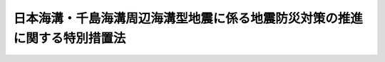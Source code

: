.. _H16HO027:

==========================================================================
日本海溝・千島海溝周辺海溝型地震に係る地震防災対策の推進に関する特別措置法
==========================================================================

.. raw:: html
    
    
    <b>日本海溝・千島海溝周辺海溝型地震に係る地震防災対策の推進に関する特別措置法<br>
    （平成十六年四月二日法律第二十七号）</b><br><br><div align="right">最終改正：平成二三年八月三〇日法律第一〇五号</div><br><p>
    </p><div class="arttitle"><a name="1000000000000000000000000000000000000000000000000100000000000000000000000000000">（目的）</a>
    </div><div class="item"><b>第一条</b>
    <a name="1000000000000000000000000000000000000000000000000100000000001000000000000000000"></a>
    　この法律は、日本海溝・千島海溝周辺海溝型地震による災害から国民の生命、身体及び財産を保護するため、日本海溝・千島海溝周辺海溝型地震防災対策推進地域の指定、日本海溝・千島海溝周辺海溝型地震防災対策推進基本計画等の作成、地震観測施設等の整備、地震防災上緊急に整備すべき施設等の整備等について特別の措置を定めることにより、日本海溝・千島海溝周辺海溝型地震に係る地震防災対策の推進を図ることを目的とする。
    </div>
    
    <p>
    </p><div class="arttitle"><a name="1000000000000000000000000000000000000000000000000200000000000000000000000000000">（定義）</a>
    </div><div class="item"><b>第二条</b>
    <a name="1000000000000000000000000000000000000000000000000200000000001000000000000000000"></a>
    　この法律において「日本海溝・千島海溝周辺海溝型地震」とは、房総半島の東方沖から三陸海岸の東方沖を経て択捉島の東方沖までの日本海溝及び千島海溝並びにその周辺の地域における地殻の境界又はその内部を震源とする大規模な地震をいう。
    </div>
    <div class="item"><b><a name="1000000000000000000000000000000000000000000000000200000000002000000000000000000">２</a>
    </b>
    　この法律において「地震災害」とは、地震動により直接に生ずる被害及びこれに伴い発生する津波、火事、爆発その他の異常な現象により生ずる被害をいう。
    </div>
    <div class="item"><b><a name="1000000000000000000000000000000000000000000000000200000000003000000000000000000">３</a>
    </b>
    　この法律において「地震防災」とは、地震災害の発生の防止又は地震災害が発生した場合における被害の軽減をあらかじめ図ることをいう。
    </div>
    
    <p>
    </p><div class="arttitle"><a name="1000000000000000000000000000000000000000000000000300000000000000000000000000000">（日本海溝・千島海溝周辺海溝型地震防災対策推進地域の指定等）</a>
    </div><div class="item"><b>第三条</b>
    <a name="1000000000000000000000000000000000000000000000000300000000001000000000000000000"></a>
    　内閣総理大臣は、日本海溝・千島海溝周辺海溝型地震が発生した場合に著しい地震災害が生ずるおそれがあるため、地震防災対策を推進する必要がある地域を、日本海溝・千島海溝周辺海溝型地震防災対策推進地域（以下「推進地域」という。）として指定するものとする。
    </div>
    <div class="item"><b><a name="1000000000000000000000000000000000000000000000000300000000002000000000000000000">２</a>
    </b>
    　内閣総理大臣は、前項の規定による推進地域の指定をしようとするときは、あらかじめ中央防災会議に諮問しなければならない。
    </div>
    <div class="item"><b><a name="1000000000000000000000000000000000000000000000000300000000003000000000000000000">３</a>
    
    <div class="item"><b><a name="1000000000000000000000000000000000000000000000000300000000004000000000000000000">４</a>
    </b>
    　内閣総理大臣は、第一項の規定による推進地域の指定をしたときは、その旨を公示しなければならない。
    </div>
    <div class="item"><b><a name="1000000000000000000000000000000000000000000000000300000000005000000000000000000">５</a>
    </b>
    　前三項の規定は、内閣総理大臣が第一項の規定による推進地域の指定の解除をする場合に準用する。
    </div>
    
    </b><p>
    </p><div class="arttitle"><a name="1000000000000000000000000000000000000000000000000400000000000000000000000000000">（地震防災対策強化地域との調整）</a>
    </div><div class="item"><b>第四条</b>
    <a name="1000000000000000000000000000000000000000000000000400000000001000000000000000000"></a>
    　内閣総理大臣は、日本海溝・千島海溝周辺海溝型地震に関する観測及び測量のための施設等の整備が図られ、並びに日本海溝・千島海溝周辺海溝型地震の発生の予知に資する科学技術の水準が向上することにより、前条第一項の規定による推進地域の指定を受けた地域が<a href="/cgi-bin/idxrefer.cgi?H_FILE=%8f%ba%8c%dc%8e%4f%96%40%8e%b5%8e%4f&amp;REF_NAME=%91%e5%8b%4b%96%cd%92%6e%90%6b%91%ce%8d%f4%93%c1%95%ca%91%5b%92%75%96%40&amp;ANCHOR_F=&amp;ANCHOR_T=" target="inyo">大規模地震対策特別措置法</a>
    （昭和五十三年法律第七十三号）<a href="/cgi-bin/idxrefer.cgi?H_FILE=%8f%ba%8c%dc%8e%4f%96%40%8e%b5%8e%4f&amp;REF_NAME=%91%e6%8e%4f%8f%f0%91%e6%88%ea%8d%80&amp;ANCHOR_F=1000000000000000000000000000000000000000000000000300000000001000000000000000000&amp;ANCHOR_T=1000000000000000000000000000000000000000000000000300000000001000000000000000000#1000000000000000000000000000000000000000000000000300000000001000000000000000000" target="inyo">第三条第一項</a>
    の規定による日本海溝・千島海溝周辺海溝型地震に係る地震防災対策強化地域の指定を受けることとなったときは、当該地域について前条第一項の規定による推進地域の指定の解除をするものとする。この場合においては、同条第五項中「前三項」とあるのは、「前項」とする。
    </div>
    
    <p>
    </p><div class="arttitle"><a name="1000000000000000000000000000000000000000000000000500000000000000000000000000000">（基本計画）</a>
    </div><div class="item"><b>第五条</b>
    <a name="1000000000000000000000000000000000000000000000000500000000001000000000000000000"></a>
    　中央防災会議は、第三条第一項の規定による推進地域の指定があったときは、日本海溝・千島海溝周辺海溝型地震防災対策推進基本計画（以下「基本計画」という。）を作成し、及びその実施を推進しなければならない。
    </div>
    <div class="item"><b><a name="1000000000000000000000000000000000000000000000000500000000002000000000000000000">２</a>
    </b>
    　基本計画は、国の日本海溝・千島海溝周辺海溝型地震に係る地震防災対策の推進に関する基本的方針、日本海溝・千島海溝周辺海溝型地震防災対策推進計画（<a href="/cgi-bin/idxrefer.cgi?H_FILE=%8f%ba%8e%4f%98%5a%96%40%93%f1%93%f1%8e%4f&amp;REF_NAME=%8d%d0%8a%51%91%ce%8d%f4%8a%ee%96%7b%96%40&amp;ANCHOR_F=&amp;ANCHOR_T=" target="inyo">災害対策基本法</a>
    （昭和三十六年法律第二百二十三号）<a href="/cgi-bin/idxrefer.cgi?H_FILE=%8f%ba%8e%4f%98%5a%96%40%93%f1%93%f1%8e%4f&amp;REF_NAME=%91%e6%93%f1%8f%f0%91%e6%8b%e3%8d%86&amp;ANCHOR_F=1000000000000000000000000000000000000000000000000200000000002000000009000000000&amp;ANCHOR_T=1000000000000000000000000000000000000000000000000200000000002000000009000000000#1000000000000000000000000000000000000000000000000200000000002000000009000000000" target="inyo">第二条第九号</a>
    に規定する防災業務計画、<a href="/cgi-bin/idxrefer.cgi?H_FILE=%8f%ba%8e%4f%98%5a%96%40%93%f1%93%f1%8e%4f&amp;REF_NAME=%93%af%8f%f0%91%e6%8f%5c%8d%86&amp;ANCHOR_F=1000000000000000000000000000000000000000000000000200000000002000000010000000000&amp;ANCHOR_T=1000000000000000000000000000000000000000000000000200000000002000000010000000000#1000000000000000000000000000000000000000000000000200000000002000000010000000000" target="inyo">同条第十号</a>
    に規定する地域防災計画又は<a href="/cgi-bin/idxrefer.cgi?H_FILE=%8f%ba%8c%dc%81%5a%96%40%94%aa%8e%6c&amp;REF_NAME=%90%ce%96%fb%83%52%83%93%83%72%83%69%81%5b%83%67%93%99%8d%d0%8a%51%96%68%8e%7e%96%40&amp;ANCHOR_F=&amp;ANCHOR_T=" target="inyo">石油コンビナート等災害防止法</a>
    （昭和五十年法律第八十四号）<a href="/cgi-bin/idxrefer.cgi?H_FILE=%8f%ba%8c%dc%81%5a%96%40%94%aa%8e%6c&amp;REF_NAME=%91%e6%8e%4f%8f%5c%88%ea%8f%f0%91%e6%88%ea%8d%80&amp;ANCHOR_F=1000000000000000000000000000000000000000000000003100000000001000000000000000000&amp;ANCHOR_T=1000000000000000000000000000000000000000000000003100000000001000000000000000000#1000000000000000000000000000000000000000000000003100000000001000000000000000000" target="inyo">第三十一条第一項</a>
    に規定する石油コンビナート等防災計画のうち、次条第一項各号に掲げる事項について定めた部分をいい、以下「推進計画」という。）及び日本海溝・千島海溝周辺海溝型地震防災対策計画（第七条第一項又は第二項に規定する者が日本海溝・千島海溝周辺海溝型地震に伴い発生する津波からの円滑な避難の確保に関し作成する計画をいい、以下「対策計画」という。）の基本となるべき事項その他推進地域における地震防災対策の推進に関する重要事項について定めるものとする。
    </div>
    <div class="item"><b><a name="1000000000000000000000000000000000000000000000000500000000003000000000000000000">３</a>
    </b>
    　<a href="/cgi-bin/idxrefer.cgi?H_FILE=%8f%ba%8e%4f%98%5a%96%40%93%f1%93%f1%8e%4f&amp;REF_NAME=%8d%d0%8a%51%91%ce%8d%f4%8a%ee%96%7b%96%40%91%e6%8e%4f%8f%5c%8e%6c%8f%f0%91%e6%93%f1%8d%80&amp;ANCHOR_F=1000000000000000000000000000000000000000000000003400000000002000000000000000000&amp;ANCHOR_T=1000000000000000000000000000000000000000000000003400000000002000000000000000000#1000000000000000000000000000000000000000000000003400000000002000000000000000000" target="inyo">災害対策基本法第三十四条第二項</a>
    の規定は、基本計画を作成し、又は変更した場合に準用する。
    </div>
    
    <p>
    </p><div class="arttitle"><a name="1000000000000000000000000000000000000000000000000600000000000000000000000000000">（推進計画）</a>
    </div><div class="item"><b>第六条</b>
    <a name="1000000000000000000000000000000000000000000000000600000000001000000000000000000"></a>
    　第三条第一項の規定による推進地域の指定があったときは、<a href="/cgi-bin/idxrefer.cgi?H_FILE=%8f%ba%8e%4f%98%5a%96%40%93%f1%93%f1%8e%4f&amp;REF_NAME=%8d%d0%8a%51%91%ce%8d%f4%8a%ee%96%7b%96%40%91%e6%93%f1%8f%f0%91%e6%8e%4f%8d%86&amp;ANCHOR_F=1000000000000000000000000000000000000000000000000200000000001000000003000000000&amp;ANCHOR_T=1000000000000000000000000000000000000000000000000200000000001000000003000000000#1000000000000000000000000000000000000000000000000200000000001000000003000000000" target="inyo">災害対策基本法第二条第三号</a>
    に規定する指定行政機関の長（指定行政機関が<a href="/cgi-bin/idxrefer.cgi?H_FILE=%95%bd%88%ea%88%ea%96%40%94%aa%8b%e3&amp;REF_NAME=%93%e0%8a%74%95%7b%90%dd%92%75%96%40&amp;ANCHOR_F=&amp;ANCHOR_T=" target="inyo">内閣府設置法</a>
    （平成十一年法律第八十九号）<a href="/cgi-bin/idxrefer.cgi?H_FILE=%95%bd%88%ea%88%ea%96%40%94%aa%8b%e3&amp;REF_NAME=%91%e6%8e%6c%8f%5c%8b%e3%8f%f0%91%e6%88%ea%8d%80&amp;ANCHOR_F=1000000000000000000000000000000000000000000000004900000000001000000000000000000&amp;ANCHOR_T=1000000000000000000000000000000000000000000000004900000000001000000000000000000#1000000000000000000000000000000000000000000000004900000000001000000000000000000" target="inyo">第四十九条第一項</a>
    若しくは<a href="/cgi-bin/idxrefer.cgi?H_FILE=%95%bd%88%ea%88%ea%96%40%94%aa%8b%e3&amp;REF_NAME=%91%e6%93%f1%8d%80&amp;ANCHOR_F=1000000000000000000000000000000000000000000000004900000000002000000000000000000&amp;ANCHOR_T=1000000000000000000000000000000000000000000000004900000000002000000000000000000#1000000000000000000000000000000000000000000000004900000000002000000000000000000" target="inyo">第二項</a>
    若しくは<a href="/cgi-bin/idxrefer.cgi?H_FILE=%8f%ba%93%f1%8e%4f%96%40%88%ea%93%f1%81%5a&amp;REF_NAME=%8d%91%89%c6%8d%73%90%ad%91%67%90%44%96%40&amp;ANCHOR_F=&amp;ANCHOR_T=" target="inyo">国家行政組織法</a>
    （昭和二十三年法律第百二十号）<a href="/cgi-bin/idxrefer.cgi?H_FILE=%8f%ba%93%f1%8e%4f%96%40%88%ea%93%f1%81%5a&amp;REF_NAME=%91%e6%8e%4f%8f%f0%91%e6%93%f1%8d%80&amp;ANCHOR_F=1000000000000000000000000000000000000000000000000300000000002000000000000000000&amp;ANCHOR_T=1000000000000000000000000000000000000000000000000300000000002000000000000000000#1000000000000000000000000000000000000000000000000300000000002000000000000000000" target="inyo">第三条第二項</a>
    の委員会又は<a href="/cgi-bin/idxrefer.cgi?H_FILE=%8f%ba%8e%4f%98%5a%96%40%93%f1%93%f1%8e%4f&amp;REF_NAME=%8d%d0%8a%51%91%ce%8d%f4%8a%ee%96%7b%96%40%91%e6%93%f1%8f%f0%91%e6%8e%4f%8d%86&amp;ANCHOR_F=1000000000000000000000000000000000000000000000000200000000001000000003000000000&amp;ANCHOR_T=1000000000000000000000000000000000000000000000000200000000001000000003000000000#1000000000000000000000000000000000000000000000000200000000001000000003000000000" target="inyo">災害対策基本法第二条第三号</a>
    ロに掲げる機関若しくは<a href="/cgi-bin/idxrefer.cgi?H_FILE=%8f%ba%8e%4f%98%5a%96%40%93%f1%93%f1%8e%4f&amp;REF_NAME=%93%af%8d%86&amp;ANCHOR_F=1000000000000000000000000000000000000000000000000200000000001000000003000000000&amp;ANCHOR_T=1000000000000000000000000000000000000000000000000200000000001000000003000000000#1000000000000000000000000000000000000000000000000200000000001000000003000000000" target="inyo">同号</a>
    ニに掲げる機関のうち合議制のものである場合にあっては当該指定行政機関をいい、指定行政機関の長から事務の委任があった場合にあっては当該事務については当該委任を受けた<a href="/cgi-bin/idxrefer.cgi?H_FILE=%8f%ba%8e%4f%98%5a%96%40%93%f1%93%f1%8e%4f&amp;REF_NAME=%93%af%8f%f0%91%e6%8e%6c%8d%86&amp;ANCHOR_F=1000000000000000000000000000000000000000000000000200000000001000000004000000000&amp;ANCHOR_T=1000000000000000000000000000000000000000000000000200000000001000000004000000000#1000000000000000000000000000000000000000000000000200000000001000000004000000000" target="inyo">同条第四号</a>
    に規定する指定地方行政機関の長をいう。）及び<a href="/cgi-bin/idxrefer.cgi?H_FILE=%8f%ba%8e%4f%98%5a%96%40%93%f1%93%f1%8e%4f&amp;REF_NAME=%93%af%8f%f0%91%e6%8c%dc%8d%86&amp;ANCHOR_F=1000000000000000000000000000000000000000000000000200000000001000000005000000000&amp;ANCHOR_T=1000000000000000000000000000000000000000000000000200000000001000000005000000000#1000000000000000000000000000000000000000000000000200000000001000000005000000000" target="inyo">同条第五号</a>
    に規定する指定公共機関（指定公共機関から委任された業務については、当該委任を受けた<a href="/cgi-bin/idxrefer.cgi?H_FILE=%8f%ba%8e%4f%98%5a%96%40%93%f1%93%f1%8e%4f&amp;REF_NAME=%93%af%8f%f0%91%e6%98%5a%8d%86&amp;ANCHOR_F=1000000000000000000000000000000000000000000000000200000000001000000006000000000&amp;ANCHOR_T=1000000000000000000000000000000000000000000000000200000000001000000006000000000#1000000000000000000000000000000000000000000000000200000000001000000006000000000" target="inyo">同条第六号</a>
    に規定する指定地方公共機関）は<a href="/cgi-bin/idxrefer.cgi?H_FILE=%8f%ba%8e%4f%98%5a%96%40%93%f1%93%f1%8e%4f&amp;REF_NAME=%93%af%8f%f0%91%e6%8b%e3%8d%86&amp;ANCHOR_F=1000000000000000000000000000000000000000000000000200000000001000000009000000000&amp;ANCHOR_T=1000000000000000000000000000000000000000000000000200000000001000000009000000000#1000000000000000000000000000000000000000000000000200000000001000000009000000000" target="inyo">同条第九号</a>
    に規定する防災業務計画において、次に掲げる事項を定めなければならない。
    <div class="number"><b><a name="1000000000000000000000000000000000000000000000000600000000001000000001000000000">一</a>
    </b>
    　避難地、避難路、消防用施設その他の日本海溝・千島海溝周辺海溝型地震に関し地震防災上緊急に整備すべき施設等で政令で定めるものの整備に関する事項
    </div>
    <div class="number"><b><a name="1000000000000000000000000000000000000000000000000600000000001000000002000000000">二</a>
    </b>
    　日本海溝・千島海溝周辺海溝型地震に伴い発生する津波からの防護及び円滑な避難の確保に関する事項、日本海溝・千島海溝周辺海溝型地震に係る防災訓練に関する事項その他日本海溝・千島海溝周辺海溝型地震に係る地震防災上重要な対策に関する事項で政令で定めるもの
    </div>
    </div>
    <div class="item"><b><a name="1000000000000000000000000000000000000000000000000600000000002000000000000000000">２</a>
    </b>
    　前項に規定する指定があったときは、<a href="/cgi-bin/idxrefer.cgi?H_FILE=%8f%ba%8e%4f%98%5a%96%40%93%f1%93%f1%8e%4f&amp;REF_NAME=%8d%d0%8a%51%91%ce%8d%f4%8a%ee%96%7b%96%40%91%e6%93%f1%8f%5c%88%ea%8f%f0&amp;ANCHOR_F=1000000000000000000000000000000000000000000000002100000000000000000000000000000&amp;ANCHOR_T=1000000000000000000000000000000000000000000000002100000000000000000000000000000#1000000000000000000000000000000000000000000000002100000000000000000000000000000" target="inyo">災害対策基本法第二十一条</a>
    に規定する地方防災会議等（市町村防災会議を設置しない市町村にあっては、当該市町村の市町村長）は<a href="/cgi-bin/idxrefer.cgi?H_FILE=%8f%ba%8e%4f%98%5a%96%40%93%f1%93%f1%8e%4f&amp;REF_NAME=%93%af%96%40%91%e6%93%f1%8f%f0%91%e6%8f%5c%8d%86&amp;ANCHOR_F=1000000000000000000000000000000000000000000000000200000000002000000010000000000&amp;ANCHOR_T=1000000000000000000000000000000000000000000000000200000000002000000010000000000#1000000000000000000000000000000000000000000000000200000000002000000010000000000" target="inyo">同法第二条第十号</a>
    に規定する地域防災計画において、<a href="/cgi-bin/idxrefer.cgi?H_FILE=%8f%ba%8c%dc%81%5a%96%40%94%aa%8e%6c&amp;REF_NAME=%90%ce%96%fb%83%52%83%93%83%72%83%69%81%5b%83%67%93%99%8d%d0%8a%51%96%68%8e%7e%96%40%91%e6%93%f1%8f%5c%8e%b5%8f%f0%91%e6%88%ea%8d%80&amp;ANCHOR_F=1000000000000000000000000000000000000000000000002700000000001000000000000000000&amp;ANCHOR_T=1000000000000000000000000000000000000000000000002700000000001000000000000000000#1000000000000000000000000000000000000000000000002700000000001000000000000000000" target="inyo">石油コンビナート等災害防止法第二十七条第一項</a>
    に規定する石油コンビナート等防災本部及び<a href="/cgi-bin/idxrefer.cgi?H_FILE=%8f%ba%8c%dc%81%5a%96%40%94%aa%8e%6c&amp;REF_NAME=%93%af%96%40%91%e6%8e%4f%8f%5c%8f%f0%91%e6%88%ea%8d%80&amp;ANCHOR_F=1000000000000000000000000000000000000000000000003000000000001000000000000000000&amp;ANCHOR_T=1000000000000000000000000000000000000000000000003000000000001000000000000000000#1000000000000000000000000000000000000000000000003000000000001000000000000000000" target="inyo">同法第三十条第一項</a>
    に規定する防災本部の協議会は<a href="/cgi-bin/idxrefer.cgi?H_FILE=%8f%ba%8c%dc%81%5a%96%40%94%aa%8e%6c&amp;REF_NAME=%93%af%96%40%91%e6%8e%4f%8f%5c%88%ea%8f%f0%91%e6%88%ea%8d%80&amp;ANCHOR_F=1000000000000000000000000000000000000000000000003100000000001000000000000000000&amp;ANCHOR_T=1000000000000000000000000000000000000000000000003100000000001000000000000000000#1000000000000000000000000000000000000000000000003100000000001000000000000000000" target="inyo">同法第三十一条第一項</a>
    に規定する石油コンビナート等防災計画において、前項各号に掲げる事項を定めるよう努めなければならない。
    </div>
    <div class="item"><b><a name="1000000000000000000000000000000000000000000000000600000000003000000000000000000">３</a>
    </b>
    　推進計画は、基本計画を基本とするものとする。
    </div>
    
    <p>
    </p><div class="arttitle"><a name="1000000000000000000000000000000000000000000000000700000000000000000000000000000">（対策計画）</a>
    </div><div class="item"><b>第七条</b>
    <a name="1000000000000000000000000000000000000000000000000700000000001000000000000000000"></a>
    　推進地域内において次に掲げる施設又は事業で政令で定めるものを管理し、又は運営することとなる者（前条第一項に規定する者を除き、日本海溝・千島海溝周辺海溝型地震に伴い発生する津波に係る地震防災対策を講ずべき者として基本計画で定める者に限る。）は、あらかじめ、当該施設又は事業ごとに、対策計画を作成しなければならない。
    <div class="number"><b><a name="1000000000000000000000000000000000000000000000000700000000001000000001000000000">一</a>
    </b>
    　病院、劇場、百貨店、旅館その他不特定かつ多数の者が出入りする施設
    </div>
    <div class="number"><b><a name="1000000000000000000000000000000000000000000000000700000000001000000002000000000">二</a>
    </b>
    　石油類、火薬類、高圧ガスその他政令で定めるものの製造、貯蔵、処理又は取扱いを行う施設
    </div>
    <div class="number"><b><a name="1000000000000000000000000000000000000000000000000700000000001000000003000000000">三</a>
    </b>
    　鉄道事業その他一般旅客運送に関する事業
    </div>
    <div class="number"><b><a name="1000000000000000000000000000000000000000000000000700000000001000000004000000000">四</a>
    </b>
    　前三号に掲げるもののほか、地震防災上の措置を講ずる必要があると認められる重要な施設又は事業
    </div>
    </div>
    <div class="item"><b><a name="1000000000000000000000000000000000000000000000000700000000002000000000000000000">２</a>
    </b>
    　第三条第一項の規定による推進地域の指定の際、当該推進地域内において前項の政令で定める施設又は事業を現に管理し、又は運営している者（前条第一項に規定する者を除き、日本海溝・千島海溝周辺海溝型地震に伴い発生する津波に係る地震防災対策を講ずべき者として基本計画で定める者に限る。）は、当該指定があった日から六月以内に、対策計画を作成しなければならない。
    </div>
    <div class="item"><b><a name="1000000000000000000000000000000000000000000000000700000000003000000000000000000">３</a>
    </b>
    　対策計画を作成した者は、当該施設の拡大、当該事業の内容の変更等により、対策計画を変更する必要が生じたときは、遅滞なく当該対策計画を変更しなければならない。
    </div>
    <div class="item"><b><a name="1000000000000000000000000000000000000000000000000700000000004000000000000000000">４</a>
    </b>
    　対策計画は、当該施設又は事業についての日本海溝・千島海溝周辺海溝型地震に伴い発生する津波からの円滑な避難の確保に関する事項その他政令で定める事項について定めるものとする。
    </div>
    <div class="item"><b><a name="1000000000000000000000000000000000000000000000000700000000005000000000000000000">５</a>
    </b>
    　対策計画は、推進計画と矛盾し、又は抵触するものであってはならない。
    </div>
    <div class="item"><b><a name="1000000000000000000000000000000000000000000000000700000000006000000000000000000">６</a>
    </b>
    　第一項又は第二項に規定する者は、対策計画を作成したときは、政令で定めるところにより、遅滞なく当該対策計画を都道県知事に届け出るとともに、その写しを市町村長に送付しなければならない。これを変更したときも、同様とする。
    </div>
    <div class="item"><b><a name="1000000000000000000000000000000000000000000000000700000000007000000000000000000">７</a>
    </b>
    　第一項又は第二項に規定する者が前項の届出をしない場合には、都道県知事は、その者に対し、相当の期間を定めて届出をすべきことを勧告することができる。
    </div>
    <div class="item"><b><a name="1000000000000000000000000000000000000000000000000700000000008000000000000000000">８</a>
    </b>
    　都道県知事は、前項の勧告を受けた者が同項の期間内に届出をしないときは、その旨を公表することができる。
    </div>
    
    <p>
    </p><div class="arttitle"><a name="1000000000000000000000000000000000000000000000000800000000000000000000000000000">（対策計画の特例）</a>
    </div><div class="item"><b>第八条</b>
    <a name="1000000000000000000000000000000000000000000000000800000000001000000000000000000"></a>
    　前条第一項又は第二項に規定する者が、次に掲げる計画又は規程において、法令の規定に基づき、同条第一項の政令で定める施設又は事業に関し同条第四項に規定する事項について定めたときは、当該事項について定めた部分（次項において「日本海溝・千島海溝周辺海溝型地震防災規程」という。）は、当該施設又は事業に係る対策計画とみなしてこの法律を適用する。
    <div class="number"><b><a name="1000000000000000000000000000000000000000000000000800000000001000000001000000000">一</a>
    </b>
    　<a href="/cgi-bin/idxrefer.cgi?H_FILE=%8f%ba%93%f1%8e%4f%96%40%88%ea%94%aa%98%5a&amp;REF_NAME=%8f%c1%96%68%96%40&amp;ANCHOR_F=&amp;ANCHOR_T=" target="inyo">消防法</a>
    （昭和二十三年法律第百八十六号）<a href="/cgi-bin/idxrefer.cgi?H_FILE=%8f%ba%93%f1%8e%4f%96%40%88%ea%94%aa%98%5a&amp;REF_NAME=%91%e6%94%aa%8f%f0%91%e6%88%ea%8d%80&amp;ANCHOR_F=1000000000000000000000000000000000000000000000000800000000001000000000000000000&amp;ANCHOR_T=1000000000000000000000000000000000000000000000000800000000001000000000000000000#1000000000000000000000000000000000000000000000000800000000001000000000000000000" target="inyo">第八条第一項</a>
    若しくは<a href="/cgi-bin/idxrefer.cgi?H_FILE=%8f%ba%93%f1%8e%4f%96%40%88%ea%94%aa%98%5a&amp;REF_NAME=%91%e6%94%aa%8f%f0%82%cc%93%f1%91%e6%88%ea%8d%80&amp;ANCHOR_F=1000000000000000000000000000000000000000000000000800200000001000000000000000000&amp;ANCHOR_T=1000000000000000000000000000000000000000000000000800200000001000000000000000000#1000000000000000000000000000000000000000000000000800200000001000000000000000000" target="inyo">第八条の二第一項</a>
    （これらの規定を<a href="/cgi-bin/idxrefer.cgi?H_FILE=%8f%ba%93%f1%8e%4f%96%40%88%ea%94%aa%98%5a&amp;REF_NAME=%93%af%96%40%91%e6%8e%4f%8f%5c%98%5a%8f%f0%91%e6%88%ea%8d%80&amp;ANCHOR_F=1000000000000000000000000000000000000000000000003600000000001000000000000000000&amp;ANCHOR_T=1000000000000000000000000000000000000000000000003600000000001000000000000000000#1000000000000000000000000000000000000000000000003600000000001000000000000000000" target="inyo">同法第三十六条第一項</a>
    において準用する場合を含む。）に規定する消防計画又は<a href="/cgi-bin/idxrefer.cgi?H_FILE=%8f%ba%93%f1%8e%4f%96%40%88%ea%94%aa%98%5a&amp;REF_NAME=%93%af%96%40%91%e6%8f%5c%8e%6c%8f%f0%82%cc%93%f1%91%e6%88%ea%8d%80&amp;ANCHOR_F=1000000000000000000000000000000000000000000000001400200000001000000000000000000&amp;ANCHOR_T=1000000000000000000000000000000000000000000000001400200000001000000000000000000#1000000000000000000000000000000000000000000000001400200000001000000000000000000" target="inyo">同法第十四条の二第一項</a>
    に規定する予防規程
    </div>
    <div class="number"><b><a name="1000000000000000000000000000000000000000000000000800000000001000000002000000000">二</a>
    </b>
    　<a href="/cgi-bin/idxrefer.cgi?H_FILE=%8f%ba%93%f1%8c%dc%96%40%88%ea%8e%6c%8b%e3&amp;REF_NAME=%89%ce%96%f2%97%de%8e%e6%92%f7%96%40&amp;ANCHOR_F=&amp;ANCHOR_T=" target="inyo">火薬類取締法</a>
    （昭和二十五年法律第百四十九号）<a href="/cgi-bin/idxrefer.cgi?H_FILE=%8f%ba%93%f1%8c%dc%96%40%88%ea%8e%6c%8b%e3&amp;REF_NAME=%91%e6%93%f1%8f%5c%94%aa%8f%f0%91%e6%88%ea%8d%80&amp;ANCHOR_F=1000000000000000000000000000000000000000000000002800000000001000000000000000000&amp;ANCHOR_T=1000000000000000000000000000000000000000000000002800000000001000000000000000000#1000000000000000000000000000000000000000000000002800000000001000000000000000000" target="inyo">第二十八条第一項</a>
    に規定する危害予防規程
    </div>
    <div class="number"><b><a name="1000000000000000000000000000000000000000000000000800000000001000000003000000000">三</a>
    </b>
    　<a href="/cgi-bin/idxrefer.cgi?H_FILE=%8f%ba%93%f1%98%5a%96%40%93%f1%81%5a%8e%6c&amp;REF_NAME=%8d%82%88%b3%83%4b%83%58%95%db%88%c0%96%40&amp;ANCHOR_F=&amp;ANCHOR_T=" target="inyo">高圧ガス保安法</a>
    （昭和二十六年法律第二百四号）<a href="/cgi-bin/idxrefer.cgi?H_FILE=%8f%ba%93%f1%98%5a%96%40%93%f1%81%5a%8e%6c&amp;REF_NAME=%91%e6%93%f1%8f%5c%98%5a%8f%f0%91%e6%88%ea%8d%80&amp;ANCHOR_F=1000000000000000000000000000000000000000000000002600000000001000000000000000000&amp;ANCHOR_T=1000000000000000000000000000000000000000000000002600000000001000000000000000000#1000000000000000000000000000000000000000000000002600000000001000000000000000000" target="inyo">第二十六条第一項</a>
    に規定する危害予防規程
    </div>
    <div class="number"><b><a name="1000000000000000000000000000000000000000000000000800000000001000000004000000000">四</a>
    </b>
    　<a href="/cgi-bin/idxrefer.cgi?H_FILE=%8f%ba%93%f1%8b%e3%96%40%8c%dc%88%ea&amp;REF_NAME=%83%4b%83%58%8e%96%8b%c6%96%40&amp;ANCHOR_F=&amp;ANCHOR_T=" target="inyo">ガス事業法</a>
    （昭和二十九年法律第五十一号）<a href="/cgi-bin/idxrefer.cgi?H_FILE=%8f%ba%93%f1%8b%e3%96%40%8c%dc%88%ea&amp;REF_NAME=%91%e6%8e%4f%8f%5c%8f%f0%91%e6%88%ea%8d%80&amp;ANCHOR_F=1000000000000000000000000000000000000000000000003000000000001000000000000000000&amp;ANCHOR_T=1000000000000000000000000000000000000000000000003000000000001000000000000000000#1000000000000000000000000000000000000000000000003000000000001000000000000000000" target="inyo">第三十条第一項</a>
    （<a href="/cgi-bin/idxrefer.cgi?H_FILE=%8f%ba%93%f1%8b%e3%96%40%8c%dc%88%ea&amp;REF_NAME=%93%af%96%40%91%e6%8e%4f%8f%5c%8e%b5%8f%f0%82%cc%8e%b5%91%e6%8e%4f%8d%80&amp;ANCHOR_F=1000000000000000000000000000000000000000000000003700700000003000000000000000000&amp;ANCHOR_T=1000000000000000000000000000000000000000000000003700700000003000000000000000000#1000000000000000000000000000000000000000000000003700700000003000000000000000000" target="inyo">同法第三十七条の七第三項</a>
    、第三十七条の八及び第三十七条の十において準用する場合を含む。）に規定する保安規程
    </div>
    <div class="number"><b><a name="1000000000000000000000000000000000000000000000000800000000001000000005000000000">五</a>
    </b>
    　<a href="/cgi-bin/idxrefer.cgi?H_FILE=%8f%ba%8e%4f%8b%e3%96%40%88%ea%8e%b5%81%5a&amp;REF_NAME=%93%64%8b%43%8e%96%8b%c6%96%40&amp;ANCHOR_F=&amp;ANCHOR_T=" target="inyo">電気事業法</a>
    （昭和三十九年法律第百七十号）<a href="/cgi-bin/idxrefer.cgi?H_FILE=%8f%ba%8e%4f%8b%e3%96%40%88%ea%8e%b5%81%5a&amp;REF_NAME=%91%e6%8e%6c%8f%5c%93%f1%8f%f0%91%e6%88%ea%8d%80&amp;ANCHOR_F=1000000000000000000000000000000000000000000000004200000000001000000000000000000&amp;ANCHOR_T=1000000000000000000000000000000000000000000000004200000000001000000000000000000#1000000000000000000000000000000000000000000000004200000000001000000000000000000" target="inyo">第四十二条第一項</a>
    に規定する保安規程
    </div>
    <div class="number"><b><a name="1000000000000000000000000000000000000000000000000800000000001000000006000000000">六</a>
    </b>
    　<a href="/cgi-bin/idxrefer.cgi?H_FILE=%8f%ba%8e%6c%8e%b5%96%40%88%ea%81%5a%8c%dc&amp;REF_NAME=%90%ce%96%fb%83%70%83%43%83%76%83%89%83%43%83%93%8e%96%8b%c6%96%40&amp;ANCHOR_F=&amp;ANCHOR_T=" target="inyo">石油パイプライン事業法</a>
    （昭和四十七年法律第百五号）<a href="/cgi-bin/idxrefer.cgi?H_FILE=%8f%ba%8e%6c%8e%b5%96%40%88%ea%81%5a%8c%dc&amp;REF_NAME=%91%e6%93%f1%8f%5c%8e%b5%8f%f0%91%e6%88%ea%8d%80&amp;ANCHOR_F=1000000000000000000000000000000000000000000000002700000000001000000000000000000&amp;ANCHOR_T=1000000000000000000000000000000000000000000000002700000000001000000000000000000#1000000000000000000000000000000000000000000000002700000000001000000000000000000" target="inyo">第二十七条第一項</a>
    に規定する保安規程
    </div>
    <div class="number"><b><a name="1000000000000000000000000000000000000000000000000800000000001000000007000000000">七</a>
    </b>
    　<a href="/cgi-bin/idxrefer.cgi?H_FILE=%8f%ba%8c%dc%81%5a%96%40%94%aa%8e%6c&amp;REF_NAME=%90%ce%96%fb%83%52%83%93%83%72%83%69%81%5b%83%67%93%99%8d%d0%8a%51%96%68%8e%7e%96%40%91%e6%8f%5c%94%aa%8f%f0%91%e6%88%ea%8d%80&amp;ANCHOR_F=1000000000000000000000000000000000000000000000001800000000001000000000000000000&amp;ANCHOR_T=1000000000000000000000000000000000000000000000001800000000001000000000000000000#1000000000000000000000000000000000000000000000001800000000001000000000000000000" target="inyo">石油コンビナート等災害防止法第十八条第一項</a>
    に規定する防災規程
    </div>
    <div class="number"><b><a name="1000000000000000000000000000000000000000000000000800000000001000000008000000000">八</a>
    </b>
    　前各号に掲げる計画又は規程に準ずるものとして内閣府令で定めるもの
    </div>
    </div>
    <div class="item"><b><a name="1000000000000000000000000000000000000000000000000800000000002000000000000000000">２</a>
    </b>
    　日本海溝・千島海溝周辺海溝型地震防災規程を作成した者は、前条第六項の規定にかかわらず、政令で定めるところにより、その日本海溝・千島海溝周辺海溝型地震防災規程の写しを市町村長に送付しなければならない。日本海溝・千島海溝周辺海溝型地震防災規程を変更したときも、同様とする。
    </div>
    
    <p>
    </p><div class="arttitle"><a name="1000000000000000000000000000000000000000000000000900000000000000000000000000000">（地震観測施設等の整備）</a>
    </div><div class="item"><b>第九条</b>
    <a name="1000000000000000000000000000000000000000000000000900000000001000000000000000000"></a>
    　国は、日本海溝・千島海溝周辺海溝型地震に関する観測及び測量のための施設等の整備に努めなければならない。
    </div>
    
    <p>
    </p><div class="arttitle"><a name="1000000000000000000000000000000000000000000000001000000000000000000000000000000">（地震防災上緊急に整備す信その他積雪寒冷地域における地震防災上必要な機能が確保されるよう配慮されなければならない。
    </a></div>
    
    <p>
    </p><div class="arttitle"><a name="1000000000000000000000000000000000000000000000001100000000000000000000000000000">（財政上の配慮等）</a>
    </div><div class="item"><b>第十一条</b>
    <a name="1000000000000000000000000000000000000000000000001100000000001000000000000000000"></a>
    　国は、日本海溝・千島海溝周辺海溝型地震に係る地震防災対策の推進のため必要な財政上及び金融上の配慮をするものとする。
    </div>
    
    <p>
    </p><div class="arttitle"><a name="1000000000000000000000000000000000000000000000001200000000000000000000000000000">（政令への委任）</a>
    </div><div class="item"><b>第十二条</b>
    <a name="1000000000000000000000000000000000000000000000001200000000001000000000000000000"></a>
    　この法律に特別の定めがあるもののほか、この法律の実施のための手続その他この法律の施行に関し必要な事項は、政令で定める。
    </div>
    
    
    <br><a name="5000000000000000000000000000000000000000000000000000000000000000000000000000000"></a>
    　　　<a name="5000000001000000000000000000000000000000000000000000000000000000000000000000000"><b>附　則　抄</b></a>
    <br><p>
    </p><div class="arttitle">（施行期日）</div>
    <div class="item"><b>第一条</b>
    　この法律は、公布の日から起算して一年六月を超えない範囲内において政令で定める日から施行する。
    </div>
    
    <br>　　　<a name="5000000002000000000000000000000000000000000000000000000000000000000000000000000"><b>附　則　（平成一九年六月二二日法律第九三号）　抄</b></a>
    <br><p>
    </p><div class="arttitle">（施行期日）</div>
    <div class="item"><b>第一条</b>
    　この法律は、公布の日から起算して二年を超えない範囲内において政令で定める日から施行する。
    </div>
    
    <br>　　　<a name="5000000003000000000000000000000000000000000000000000000000000000000000000000000"><b>附　則　（平成二三年八月三〇日法律第一〇五号）　抄</b></a>
    <br><p>
    </p><div class="arttitle">（施行期日）</div>
    <div class="item"><b>第一条</b>
    　この法律は、公布の日から施行する。
    </div>
    
    <p>
    </p><div class="arttitle">（罰則に関する経過措置）</div>
    <div class="item"><b>第八十一条</b>
    　この法律（附則第一条各号に掲げる規定にあっては、当該規定。以下この条において同じ。）の施行前にした行為及びこの附則の規定によりなお従前の例によることとされる場合におけるこの法律の施行後にした行為に対する罰則の適用については、なお従前の例による。
    </div>
    
    <p>
    </p><div class="arttitle">（政令への委任）</div>
    <div class="item"><b>第八十二条</b>
    　この附則に規定するもののほか、この法律の施行に関し必要な経過措置（罰則に関する経過措置を含む。）は、政令で定める。
    </div>
    
    <br><br></div>
